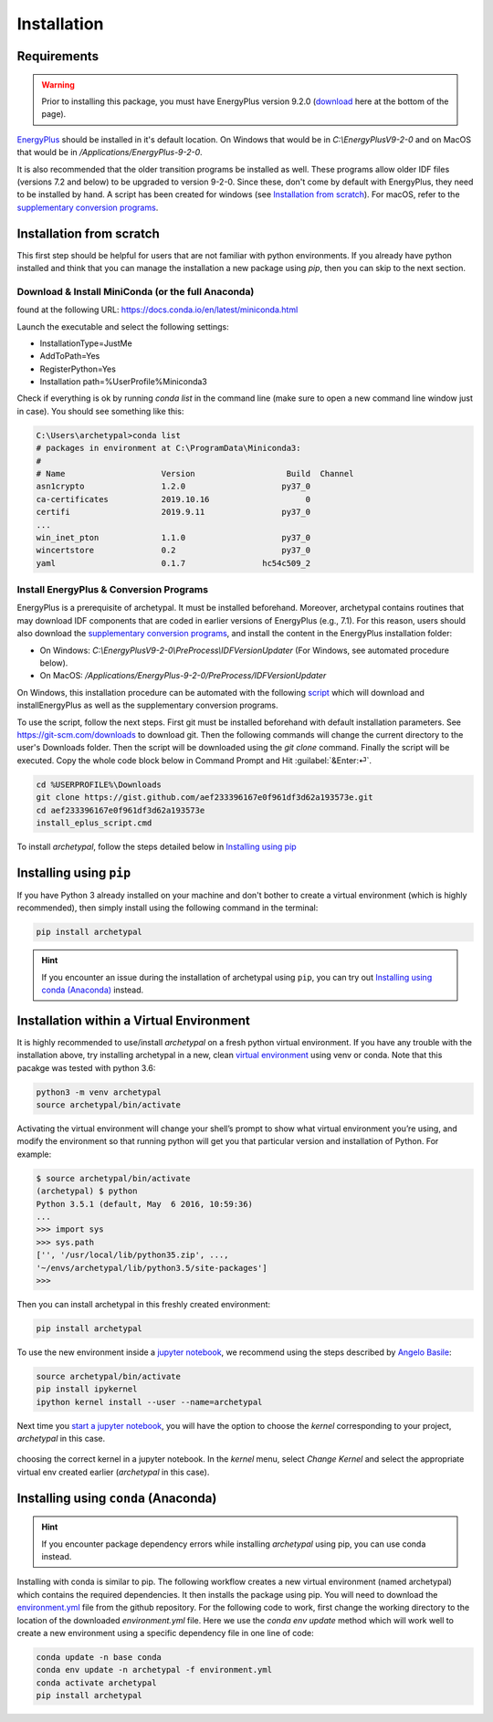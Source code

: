 Installation
============


Requirements
------------

.. warning::

    Prior to installing this package, you must have EnergyPlus version 9.2.0 (download_ here at the bottom of
    the page).

`EnergyPlus`_ should be installed in it's default location. On Windows that would be in `C:\\EnergyPlusV9-2-0` and on
MacOS that would be in `/Applications/EnergyPlus-9-2-0`.

It is also recommended that the older transition programs be installed as well. These programs allow older IDF files
(versions 7.2 and below) to be upgraded to version 9-2-0. Since these, don't come by default with EnergyPlus, they
need to be installed by hand. A script has been created for windows (see `Installation from scratch`_). For
macOS, refer to the `supplementary conversion programs`_.

Installation from scratch
-------------------------

This first step should be helpful for users that are not familiar with python environments. If you already have python
installed and think that you can manage the installation a new package using `pip`, then you can skip to the next
section.

Download & Install MiniConda (or the full Anaconda)
...................................................

found at the following URL: https://docs.conda.io/en/latest/miniconda.html

Launch the executable and select the following settings:

- InstallationType=JustMe
- AddToPath=Yes
- RegisterPython=Yes
- Installation path=%UserProfile%\Miniconda3

Check if everything is ok by running `conda list` in the command line (make sure to open a new command line window just
in case). You should see something like this:

.. code-block:: doscon

    C:\Users\archetypal>conda list
    # packages in environment at C:\ProgramData\Miniconda3:
    #
    # Name                    Version                   Build  Channel
    asn1crypto                1.2.0                    py37_0
    ca-certificates           2019.10.16                    0
    certifi                   2019.9.11                py37_0
    ...
    win_inet_pton             1.1.0                    py37_0
    wincertstore              0.2                      py37_0
    yaml                      0.1.7                hc54c509_2

Install EnergyPlus & Conversion Programs
........................................

EnergyPlus is a prerequisite of archetypal. It must be installed beforehand. Moreover, archetypal contains routines that
may download IDF components that are coded in earlier versions of EnergyPlus (e.g., 7.1). For this reason, users should
also download the `supplementary conversion programs`_, and install the content in the EnergyPlus installation folder:

- On Windows: `C:\\EnergyPlusV9-2-0\\PreProcess\\IDFVersionUpdater` (For Windows, see automated procedure below).
- On MacOS: `/Applications/EnergyPlus-9-2-0/PreProcess/IDFVersionUpdater`

On Windows, this installation procedure can be automated with the following `script`_ which will download and installEnergyPlus as
well as the supplementary conversion programs.

To use the script, follow the next steps. First git must be installed beforehand with default installation parameters.
See https://git-scm.com/downloads to download git. Then the following commands will change the current directory to the
user's Downloads folder. Then the script will be downloaded using the `git clone` command. Finally the script will be executed.
Copy the whole code block below in Command Prompt and Hit :guilabel:`&Enter:⏎`.

.. code-block:: doscon

    cd %USERPROFILE%\Downloads
    git clone https://gist.github.com/aef233396167e0f961df3d62a193573e.git
    cd aef233396167e0f961df3d62a193573e
    install_eplus_script.cmd

To install *archetypal*, follow the steps detailed below in `Installing using pip`_

Installing using ``pip``
------------------------

If you have Python 3 already installed on your machine and don't bother to create a virtual environment (which is
highly recommended), then simply install using the following command in the terminal:

.. code-block:: shell

    pip install archetypal

.. hint::

    If you encounter an issue during the installation of archetypal using ``pip``, you can try
    out `Installing using conda (Anaconda)`_ instead.


Installation within a Virtual Environment
-----------------------------------------

It is highly recommended to use/install *archetypal* on a fresh python virtual environment. If you have any trouble
with the installation above, try installing archetypal in a new, clean `virtual environment`_ using venv or conda. Note
that this pacakge was tested with python 3.6:

.. code-block:: shell

    python3 -m venv archetypal
    source archetypal/bin/activate

Activating the virtual environment will change your shell’s prompt to show what virtual environment you’re using, and
modify the environment so that running python will get you that particular version and installation of Python. For
example:

.. code-block:: shell

    $ source archetypal/bin/activate
    (archetypal) $ python
    Python 3.5.1 (default, May  6 2016, 10:59:36)
    ...
    >>> import sys
    >>> sys.path
    ['', '/usr/local/lib/python35.zip', ...,
    '~/envs/archetypal/lib/python3.5/site-packages']
    >>>

Then you can install archetypal in this freshly created environment:

.. code-block:: shell

    pip install archetypal

To use the new environment inside a `jupyter notebook`_, we recommend using the steps described by `Angelo
Basile`_:

.. code-block:: shell

   source archetypal/bin/activate
   pip install ipykernel
   ipython kernel install --user --name=archetypal

Next time you `start a jupyter notebook`_, you will have the option to choose the *kernel* corresponding to your
project, *archetypal* in this case.

.. figure:: images/20181211121922.png
   :alt: choosing the correct kernel in a jupyter notebook
   :width: 100%
   :align: center

   choosing the correct kernel in a jupyter notebook.
   In the *kernel* menu, select *Change Kernel*
   and select the appropriate virtual env created earlier (*archetypal* in this case).


Installing using ``conda`` (Anaconda)
-------------------------------------

.. hint::

    If you encounter package dependency errors while installing `archetypal` using pip, you can use conda instead.

Installing with conda is similar to pip. The following workflow creates a new virtual environment (named archetypal)
which contains the required dependencies. It then installs the package using pip. You will need to download the
`environment.yml`_ file from the github repository. For the following code to work, first change the working
directory to the location of the downloaded `environment.yml` file. Here we use the `conda env update` method which
will work well to create a new environment using a specific dependency file in one line of code:

.. code-block:: shell

   conda update -n base conda
   conda env update -n archetypal -f environment.yml
   conda activate archetypal
   pip install archetypal

.. _start a jupyter notebook: https://jupyter.readthedocs.io/en/latest/running.html#starting-the-notebook-server
.. _jupyter notebook: https://jupyter-notebook.readthedocs.io/en/stable/#
.. _Angelo Basile: https://anbasile.github.io/programming/2017/06/25/jupyter-venv/
.. _virtual environment: https://docs.conda.io/projects/conda/en/latest/user-guide/tasks/manage-environments.html#managing-environments
.. _EnergyPlus: https://energyplus.net
.. _umi: https://umidocs.readthedocs.io/en/latest/
.. _download: https://github.com/NREL/EnergyPlus/releases/tag/v9.2.0
.. _supplementary conversion programs: http://energyplus.helpserve.com/Knowledgebase/List/Index/46/converting-older-version-files
.. _script: https://gist.github.com/samuelduchesne/aef233396167e0f961df3d62a193573e
.. _environment.yml: https://github.com/samuelduchesne/archetypal/blob/master/environment.yml